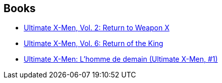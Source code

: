 :jbake-type: post
:jbake-status: published
:jbake-title: Adam Kubert
:jbake-tags: author
:jbake-date: 2010-06-18
:jbake-depth: ../../
:jbake-uri: goodreads/authors/61330.adoc
:jbake-bigImage: https://images.gr-assets.com/authors/1270670936p5/61330.jpg
:jbake-source: https://www.goodreads.com/author/show/61330
:jbake-style: goodreads goodreads-author no-index

## Books
* link:../books/9780785108689.html[Ultimate X-Men, Vol. 2: Return to Weapon X]
* link:../books/9780785110910.html[Ultimate X-Men, Vol. 6: Return of the King]
* link:../books/9782809400007.html[Ultimate X-Men: L'homme de demain (Ultimate X-Men, #1)]